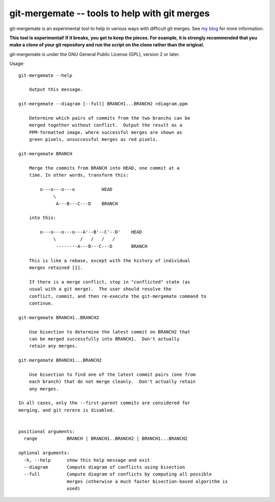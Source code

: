 ==============================================
git-mergemate -- tools to help with git merges
==============================================

git-mergemate is an experimental tool to help in various ways with
difficult git merges.  See `my blog`_ for more information.

**This tool is experimental!  If it breaks, you get to keep the
pieces.  For example, it is strongly recommended that you make a clone
of your git repository and run the script on the clone rather than the
original.**

git-mergemate is under the GNU General Public License (GPL), version 2
or later.

Usage::

    git-mergemate --help

        Output this message.

    git-mergemate --diagram [--full] BRANCH1...BRANCH2 >diagram.ppm

        Determine which pairs of commits from the two branchs can be
        merged together without conflict.  Output the result as a
        PPM-formatted image, where successful merges are shown as
        green pixels, unsuccessful merges as red pixels.

    git-mergemate BRANCH

        Merge the commits from BRANCH into HEAD, one commit at a
        time. In other words, transform this:

            o---o---o---o          HEAD
                 \
                  A---B---C---D    BRANCH

        into this:

            o---o---o---o---A'--B'--C'--D'    HEAD
                 \         /   /   /   /
                  --------A---B---C---D       BRANCH

        This is like a rebase, except with the history of individual
        merges retained [1].

        If there is a merge conflict, stop in "conflicted" state (as
        usual with a git merge).  The user should resolve the
        conflict, commit, and then re-execute the git-mergemate command to
        continue.

    git-mergemate BRANCH1..BRANCH2

        Use bisection to determine the latest commit on BRANCH2 that
        can be merged successfully into BRANCH1.  Don't actually
        retain any merges.

    git-mergemate BRANCH1...BRANCH2

        Use bisection to find one of the latest commit pairs (one from
        each branch) that do not merge cleanly.  Don't actually retain
        any merges.

    In all cases, only the --first-parent commits are considered for
    merging, and git rerere is disabled.


    positional arguments:
      range           BRANCH | BRANCH1..BRANCH2 | BRANCH1...BRANCH2

    optional arguments:
      -h, --help      show this help message and exit
      --diagram       Compute diagram of conflicts using bisection
      --full          Compute diagram of conflicts by computing all possible
                      merges (otherwise a much faster bisection-based algorithm is
                      used)

.. _`my blog`: http://softwareswirl.blogspot.de/

